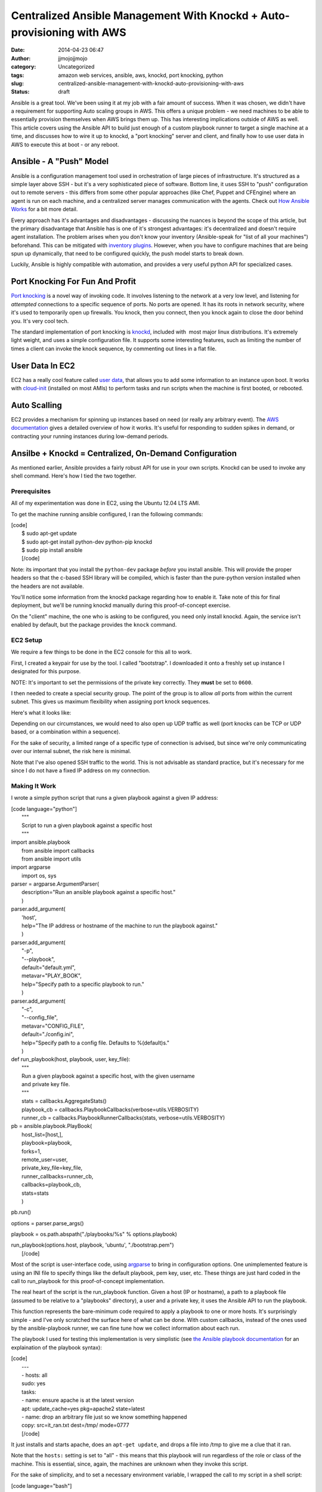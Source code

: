 Centralized Ansible Management With Knockd + Auto-provisioning with AWS
#######################################################################
:date: 2014-04-23 06:47
:author: jjmojojjmojo
:category: Uncategorized
:tags: amazon web services, ansible, aws, knockd, port knocking, python
:slug: centralized-ansible-management-with-knockd-auto-provisioning-with-aws
:status: draft

Ansible is a great tool. We've been using it at my job with a fair
amount of success. When it was chosen, we didn't have a requirement for
supporting Auto scaling groups in AWS. This offers a unique problem - we
need machines to be able to essentially provision themselves when AWS
brings them up. This has interesting implications outside of AWS as
well. This article covers using the Ansible API to build just enough of
a custom playbook runner to target a single machine at a time, and
discusses how to wire it up to knockd, a "port knocking" server and
client, and finally how to use user data in AWS to execute this at boot
- or any reboot.

Ansible - A "Push" Model
========================

Ansible is a configuration management tool used in orchestration of
large pieces of infrastructure. It's structured as a simple layer above
SSH - but it's a very sophisticated piece of software. Bottom line, it
uses SSH to "push" configuration out to remote servers - this differs
from some other popular approaches (like Chef, Puppet and CFEngine)
where an agent is run on each machine, and a centralized server manages
communication with the agents. Check out `How Ansible
Works <http://www.ansible.com/how-ansible-works>`__ for a bit more
detail.

Every approach has it's advantages and disadvantages - discussing the
nuances is beyond the scope of this article, but the primary
disadvantage that Ansible has is one of it's strongest advantages: it's
decentralized and doesn't require agent installation. The problem arises
when you don't know your inventory (Ansible-speak for "list of all your
machines") beforehand. This can be mitigated with `inventory
plugins <http://docs.ansible.com/intro_dynamic_inventory.html>`__.
However, when you have to configure machines that are being spun up
dynamically, that need to be configured quickly, the push model starts
to break down.

Luckily, Ansible is highly compatible with automation, and provides a
very useful python API for specialized cases.

Port Knocking For Fun And Profit
================================

`Port knocking <http://portknocking.org/>`__ is a novel way of invoking
code. It involves listening to the network at a very low level, and
listening for *attempted* connections to a specific sequence of ports.
No ports are opened. It has its roots in network security, where it's
used to temporarily open up firewalls. You knock, then you connect, then
you knock again to close the door behind you. It's very cool tech.

The standard implementation of port knocking is
`knockd <http://www.zeroflux.org/projects/knock>`__, included with  most
major linux distributions. It's extremely light weight, and uses a
simple configuration file. It supports some interesting features, such
as limiting the number of times a client can invoke the knock sequence,
by commenting out lines in a flat file.

User Data In EC2
================

EC2 has a really cool feature called `user
data <http://docs.aws.amazon.com/AWSEC2/latest/UserGuide/user-data.html>`__,
that allows you to add some information to an instance upon boot. It
works with `cloud-init <http://cloudinit.readthedocs.org/en/latest/>`__
(installed on most AMIs) to perform tasks and run scripts when the
machine is first booted, or rebooted.

Auto Scalling
=============

EC2 provides a mechanism for spinning up instances based on need (or
really any arbitrary event). The `AWS
documentation <http://docs.aws.amazon.com/AutoScaling/latest/DeveloperGuide/WhatIsAutoScaling.html>`__
gives a detailed overview of how it works. It's useful for responding to
sudden spikes in demand, or contracting your running instances during
low-demand periods.

Ansilbe + Knockd = Centralized, On-Demand Configuration
=======================================================

As mentioned earlier, Ansible provides a fairly robust API for use in
your own scripts. Knockd can be used to invoke any shell command. Here's
how I tied the two together.

Prerequisites
-------------

All of my experimentation was done in EC2, using the Ubuntu 12.04 LTS
AMI.

To get the machine running ansible configured, I ran the following
commands:

| [code]
|  $ sudo apt-get update
|  $ sudo apt-get install python-dev python-pip knockd
|  $ sudo pip install ansible
|  [/code]

Note: its important that you install the ``python-dev`` package *before*
you install ansible. This will provide the proper headers so that the
c-based SSH library will be compiled, which is faster than the
pure-python version installed when the headers are not available.

You'll notice some information from the knockd package regarding how to
enable it. Take note of this for final deployment, but we'll be running
knockd manually during this proof-of-concept exercise.

On the "client" machine, the one who is asking to be configured, you
need only install knockd. Again, the service isn't enabled by default,
but the package provides the ``knock`` command.

EC2 Setup
---------

We require a few things to be done in the EC2 console for this all to
work.

First, I created a keypair for use by the tool. I called "bootstrap". I
downloaded it onto a freshly set up instance I designated for this
purpose.

NOTE: It's important to set the permissions of the private key
correctly. They **must** be set to ``0600``.

I then needed to create a special security group. The point of the group
is to allow *all* ports from within the current subnet. This gives us
maximum flexibility when assigning port knock sequences.

Here's what it looks like:

|image0|\ Depending on our circumstances, we would need to also open up
UDP traffic as well (port knocks can be TCP or UDP based, or a
combination within a sequence).

For the sake of security, a limited range of a specific type of
connection is advised, but since we're only communicating over our
internal subnet, the risk here is minimal.

Note that I've also opened SSH traffic to the world. This is not
advisable as standard practice, but it's necessary for me since I do not
have a fixed IP address on my connection.

Making It Work
--------------

I wrote a simple python script that runs a given playbook against a
given IP address:

| [code language="python"]
|  """
|  Script to run a given playbook against a specific host
|  """

| import ansible.playbook
|  from ansible import callbacks
|  from ansible import utils

| import argparse
|  import os, sys

| parser = argparse.ArgumentParser(
|  description="Run an ansible playbook against a specific host."
|  )

| parser.add\_argument(
|  'host',
|  help="The IP address or hostname of the machine to run the playbook
  against."
|  )

| parser.add\_argument(
|  "-p",
|  "--playbook",
|  default="default.yml",
|  metavar="PLAY\_BOOK",
|  help="Specify path to a specific playbook to run."
|  )

| parser.add\_argument(
|  "-c",
|  "--config\_file",
|  metavar="CONFIG\_FILE",
|  default="./config.ini",
|  help="Specify path to a config file. Defaults to %(default)s."
|  )

| def run\_playbook(host, playbook, user, key\_file):
|  """
|  Run a given playbook against a specific host, with the given username
|  and private key file.
|  """
|  stats = callbacks.AggregateStats()
|  playbook\_cb = callbacks.PlaybookCallbacks(verbose=utils.VERBOSITY)
|  runner\_cb = callbacks.PlaybookRunnerCallbacks(stats,
  verbose=utils.VERBOSITY)

| pb = ansible.playbook.PlayBook(
|  host\_list=[host,],
|  playbook=playbook,
|  forks=1,
|  remote\_user=user,
|  private\_key\_file=key\_file,
|  runner\_callbacks=runner\_cb,
|  callbacks=playbook\_cb,
|  stats=stats
|  )

pb.run()

options = parser.parse\_args()

playbook = os.path.abspath("./playbooks/%s" % options.playbook)

| run\_playbook(options.host, playbook, 'ubuntu', "./bootstrap.pem")
|  [/code]

Most of the script is user-interface code, using
`argparse <https://docs.python.org/2/library/argparse.html?highlight=argparse#argparse>`__
to bring in configuration options. One unimplemented feature is using an
INI file to specify things like the default playbook, pem key, user,
etc. These things are just hard coded in the call to run\_playbook for
this proof-of-concept implementation.

The real heart of the script is the run\_playbook function. Given a host
(IP or hostname), a path to a playbook file (assumed to be relative to a
"playbooks" directory), a user and a private key, it uses the Ansible
API to run the playbook.

This function represents the bare-minimum code required to apply a
playbook to one or more hosts. It's surprisingly simple - and I've only
scratched the surface here of what can be done. With custom callbacks,
instead of the ones used by the ansible-playbook runner, we can fine
tune how we collect information about each run.

The playbook I used for testing this implementation is very simplistic
(see `the Ansible playbook
documentation <http://docs.ansible.com/playbooks.html>`__ for an
explaination of the playbook syntax):

| [code]
|  ---
|  - hosts: all
|  sudo: yes
|  tasks:
|  - name: ensure apache is at the latest version
|  apt: update\_cache=yes pkg=apache2 state=latest
|  - name: drop an arbitrary file just so we know something happened
|  copy: src=it\_ran.txt dest=/tmp/ mode=0777
|  [/code]

It just installs and starts apache, does an ``apt-get update``, and
drops a file into /tmp to give me a clue that it ran.

Note that the ``hosts:`` setting is set to "all" - this means that this
playbook will run regardless of the role or class of the machine. This
is essential, since, again, the machines are unknown when they invoke
this script.

For the sake of simplicity, and to set a necessary environment variable,
I wrapped the call to my script in a shell script:

| [code language="bash"]
|  #!/bin/bash
|  export ANSIBLE\_HOST\_KEY\_CHECKING=False
|  cd /home/ubuntu
|  /usr/bin/python /home/ubuntu/run\_playbook.py $1 >> $1.log 2>&1
|  [/code]

The ``$ANSIBLE_HOST_KEY_CHECKING`` environment variable here is
necessary, short of futzing with the ssh configuration for the ubuntu
user, to tell Ansible to not bother verifying host keys. This is
required in this situation because the machines it talks to are unknown
to it, since the script will be used to configure newly launched
machines. We're also running the playbook unattended, so there's no one
to say "yes" to accepting a new key.

The script also does some very rudimentary logging of all output from
the playbook run - it creates logs for each host that it services, for
easy debugging.

Finally, the following configuration in ``knockd.conf`` makes it all
work:

| [code]
|  [options]
|  UseSyslog

| [ansible]
|  sequence = 9000, 9999
|  seq\_timeout = 5
|  Command = /home/ubuntu/run.sh %IP%
|  [/code]

The first configuration section ``[options]``, is special to knockd -
its used to configure the server. Here we're just asking knockd to log
message to the system log (e.g. /var/log/messages).

The ``[ansible]`` section sets up the knock sequence for an machine that
wants Ansible to configure it. The sequence set here (it can be anything
- any port number and any number of ports >= 2) is 9000, 9999. There's a
5 second timeout - in the event that the client doing the knocking takes
longer than 5 seconds to complete the sequence, nothing happens.

Finally, the command to run is specified. The special ``%IP%`` variable
is replaced when the command is executed by the IP address of the
machine that knocked.

At this point, we can test the setup by running knockd. We can use the
``-vD`` options to output lots of useful information.

We just need to then do the knocking from a machine that's been
provisioned with the bootstrap keypair.

Here's what it looks like (these are all Ubuntu 12.04 LTS instances):

On the "server" machine, the one with the ansible script:

::

    $  sudo knockd -vD
    config: new section: 'options'
    config: usesyslog
    config: new section: 'ansible'
    config: ansible: sequence: 9000:tcp,9999:tcp
    config: ansible: seq_timeout: 5
    config: ansible: start_command: /home/ubuntu/run.sh %IP%
    ethernet interface detected
    Local IP: 172.31.31.48
    listening on eth0...

On the "client" machine, the one that wants to be provisioned:

::

    $ knock 172.31.31.48 9000 9999

Back on the server machine, we'll see some output upon successful knock:

::

    2014-03-23 10:32:02: tcp: 172.31.24.211:44362 -> 172.31.31.48:9000 74 bytes
    172.31.24.211: ansible: Stage 1
    2014-03-23 10:32:02: tcp: 172.31.24.211:55882 -> 172.31.31.48:9999 74 bytes
    172.31.24.211: ansible: Stage 2
    172.31.24.211: ansible: OPEN SESAME
    ansible: running command: /home/ubuntu/run.sh 172.31.24.211

 

Making It Automatic With User Data
==================================

Now that we have a way to configure machines on demand - the knock could
happen at any time, from a cron job, executed via a distributed SSH
client (like `fabric <http://docs.fabfile.org/en/1.8/>`__), etc - we can
use the user data feature of EC2 with cloud-init to do the knock at
boot, and every reboot.

Here is the user data that I used, which is technically *cloud config*
code (`more examples
here <http://cloudinit.readthedocs.org/en/latest/topics/examples.html>`__):

| [code]
|  #cloud-config
|  packages:
|  - knockd

| runcmd:
|  - knock 172.31.31.48 9000 9999
|  [/code]

User data can be edited at any time as long as an EC2 instance is in the
"stopped" state. When launching a new instance, the field is hidden in
Step 3, under "Advanced Details":

|User Data Field|\ Once this is established, you can use the "launch
more like this" feature of the AWS console to replicate the user data.

This is also a prime use case for writing your own provisioning scripts
(using something like `boto <http://boto.readthedocs.org/en/latest/>`__)
or using something a bit higher level, like
`CloudFormation <https://aws.amazon.com/cloudformation/>`__.

Auto Scaling And User Data
==========================

Auto Scaling is controlled via "auto scaling groups" and "launch
configuration". If you're not familiar these can sound like foreign
concepts, but they're quite simple.

Auto Scaling Groups define how many instances will be maintained, and
set up the events to scale up or down the number of instances in the
group.

Launch Configurations are nearly identical to the basic settings used
when launching an EC2 instance, including user data. In fact, user data
is entered in on Step 3 of the process, in the "Advanced Details"
section, just like when spinning up a new EC2 instance.

In this way, we can automatically configure machines that come up via
auto scaling.

Conclusions And Next Steps
==========================

This proof of concept presents an exciting opportunity for people who
use Ansible and have use cases that benefit from a "pull" model -
without really changing anything about their setup.

Here are a few miscellaneous notes, and some things to consider:

-  There are many implementations of port knocking, beyond knockd. There
   is a `huge amount of information available <http://portknocking.org/view/resources>`__ to dig into the
   concept itself, and it's various implementations.
-  The way the script is implemented, it's possible to have different
   knock sequences execute different playbooks. A "poor-man's" method of
   differentiating hosts.
-  The Ansible script could be coupled the AWS API to get more
   information about the particular host it's servicing. Imagine using a
   tag to set the "class" or "role" of the machine. The API could be
   used to look up that information about the host, and apply playbooks
   accordingly. This could also be done with variables - the values that
   are "punched in" when a playbook is run. This means one source of
   truth for configuration - just add the relevant bits to the right
   tags, and it just works.
-  I tested this approach with an auto scaling group, but I've used a
   trivial playbook and only launched 10 machines at a time - it would
   be a good idea to test this approach with hundreds of machines and
   more complex plays - my "free tier" t1.micro instance handled this
   "stampeding herd" without a blink, but it's unclear how this really
   scales. **If anyone gives this a try, please let me know how it went.**
-  Custom callbacks could be used to enhance the script to send
   notifications when machines were launched, as well as more detailed
   logging.

.. |image0| image:: http://lionfacelemonface.files.wordpress.com/2014/04/security-group-config.png?w=640
   :target: http://lionfacelemonface.files.wordpress.com/2014/04/security-group-config.png
.. |User Data Field| image:: http://lionfacelemonface.files.wordpress.com/2014/04/user-data-screen-shot.png?w=640
   :target: http://lionfacelemonface.files.wordpress.com/2014/04/user-data-screen-shot.png
